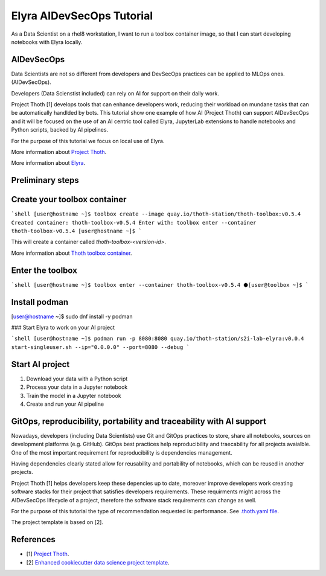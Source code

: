 Elyra AIDevSecOps Tutorial
--------------------------

As a Data Scientist on a rhel8 workstation, I want to run a toolbox container image, so that I can start developing notebooks with Elyra locally.

AIDevSecOps
===========

Data Scientists are not so different from developers and DevSecOps practices can be applied to MLOps ones. (AIDevSecOps).

Developers (Data Scienstist included) can rely on AI for support on their daily work.

Project Thoth [1] develops tools that can enhance developers work, reducing their workload on mundane tasks that can be automatically handlded by bots.
This tutorial show one example of how AI (Project Thoth) can support AIDevSecOps and it will be focused on the use of an AI centric tool called Elyra,
JupyterLab extensions to handle notebooks and Python scripts, backed by AI pipelines.

For the purpose of this tutorial we focus on local use of Elyra.

More information about `Project Thoth <https://thoth-station.ninja/>`__.

More information about `Elyra <https://github.com/elyra-ai/elyra>`__.

Preliminary steps
=================

Create your toolbox container
=============================

```shell
[user@hostname ~]$ toolbox create --image quay.io/thoth-station/thoth-toolbox:v0.5.4
Created container: thoth-toolbox-v0.5.4
Enter with: toolbox enter --container thoth-toolbox-v0.5.4
[user@hostname ~]$
```

This will create a container called `thoth-toolbox-<version-id>`.

More information about `Thoth toolbox container <https://github.com/thoth-station/thoth-toolbox>`__.

Enter the toolbox
=================

```shell
[user@hostname ~]$ toolbox enter --container thoth-toolbox-v0.5.4
⬢[user@toolbox ~]$
```

Install podman
==============

[user@hostname ~]$ sudo dnf install -y podman

### Start Elyra to work on your AI project

```shell
[user@hostname ~]$ podman run -p 8080:8080 quay.io/thoth-station/s2i-lab-elyra:v0.0.4  start-singleuser.sh --ip="0.0.0.0" --port=8080 --debug
```

Start AI project
=================

1. Download your data with a Python script

2. Process your data in a Jupyter notebook

3. Train the model in a Jupyter notebook

4. Create and run your AI pipeline

GitOps, reproducibility, portability and traceability with AI support
======================================================================

Nowadays, developers (including Data Scientists) use Git and GitOps practices to store, share all notebooks, sources on development platforms (e.g. GitHub).
GitOps best practices help reproducibility and traecability for all projects avaialble. One of the most important requirement for reproducibility is dependencies management.

Having dependencies clearly stated allow for reusability and portability of notebooks, which can be reused in another projects.

Project Thoth [1] helps developers keep these depencies up to date, moreover improve developers work creating software stacks for their project that satisfies developers requirements.
These requirments might across the AIDevSecOps lifecycle of a project, therefore the software stack requirements can change as well.

For the purpose of this tutorial the type of recommendation requested is: performance. See `.thoth.yaml file <https://github.com/aicoe-aiops/project-template>`__.

The project template is based on [2].

References
==========

- [1] `Project Thoth <https://thoth-station.ninja/>`__.

- [2] `Enhanced cookiecutter data science project template <https://github.com/aicoe-aiops/project-template>`__.

